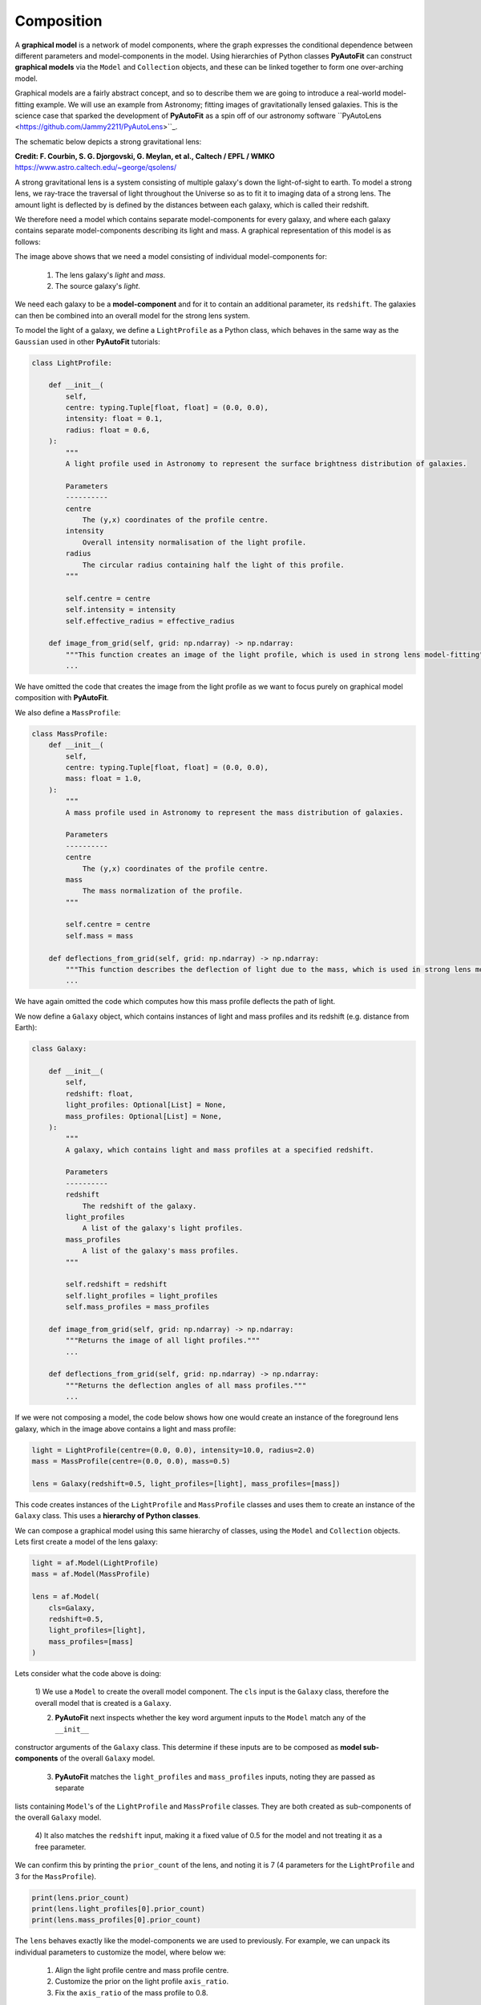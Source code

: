 .. _graphical:

Composition
-----------

A **graphical model** is a network of model components, where the graph expresses the conditional dependence between 
different parameters and model-components in the model. Using hierarchies of Python classes **PyAutoFit** can 
construct **graphical models** via the ``Model`` and ``Collection`` objects, and these can be linked together to form 
one over-arching model.

Graphical models are a fairly abstract concept, and so to describe them we are going to introduce a real-world
model-fitting example. We will use an example from Astronomy; fitting images of gravitationally lensed galaxies.
This is the science case that sparked the development of **PyAutoFit** as a spin off of our astronomy software
``PyAutoLens <https://github.com/Jammy2211/PyAutoLens>``_.

The schematic below depicts a strong gravitational lens:

.. image:: https://raw.githubusercontent.com/Jammy2211/PyAuto/master/docs/overview/images/lensing/schematic.jpg
  :width: 600
  :alt: Alternative text

**Credit: F. Courbin, S. G. Djorgovski, G. Meylan, et al., Caltech / EPFL / WMKO**
https://www.astro.caltech.edu/~george/qsolens/

A strong gravitational lens is a system consisting of multiple galaxy's down the light-of-sight to earth. To model
a strong lens, we ray-trace the traversal of light throughout the Universe so as to fit it to imaging data of a strong
lens. The amount light is deflected by is defined by the distances between each galaxy, which is called their redshift.

We therefore need a model which contains separate model-components for every galaxy, and where each galaxy contains
separate model-components describing its light and mass. A graphical representation of this model is as follows:

.. image:: https://raw.githubusercontent.com/Jammy2211/PyAutoFit/master/docs/overview/images/lens_model.png
  :width: 600
  :alt: Alternative text

The image above shows that we need a model consisting of individual model-components for:

 1) The lens galaxy's *light* and *mass*.
 2) The source galaxy's *light*.

We need each galaxy to be a **model-component** and for it to contain an additional parameter, its ``redshift``. The 
galaxies can then be combined into an overall model for the strong lens system.

To model the light of a galaxy, we define a ``LightProfile`` as a Python class, which behaves in the same way as
the ``Gaussian`` used in other **PyAutoFit** tutorials:

.. code-block:: bash

    class LightProfile:

        def __init__(
            self,
            centre: typing.Tuple[float, float] = (0.0, 0.0),
            intensity: float = 0.1,
            radius: float = 0.6,
        ):
            """
            A light profile used in Astronomy to represent the surface brightness distribution of galaxies.

            Parameters
            ----------
            centre
                The (y,x) coordinates of the profile centre.
            intensity
                Overall intensity normalisation of the light profile.
            radius
                The circular radius containing half the light of this profile.
            """

            self.centre = centre
            self.intensity = intensity
            self.effective_radius = effective_radius

        def image_from_grid(self, grid: np.ndarray) -> np.ndarray:
            """This function creates an image of the light profile, which is used in strong lens model-fitting"""
            ...

We have omitted the code that creates the image from the light profile as we want to focus purely on graphical model
composition with **PyAutoFit**.

We also define a ``MassProfile``:

.. code-block:: bash

    class MassProfile:
        def __init__(
            self,
            centre: typing.Tuple[float, float] = (0.0, 0.0),
            mass: float = 1.0,
        ):
            """
            A mass profile used in Astronomy to represent the mass distribution of galaxies.

            Parameters
            ----------
            centre
                The (y,x) coordinates of the profile centre.
            mass
                The mass normalization of the profile.
            """

            self.centre = centre
            self.mass = mass

        def deflections_from_grid(self, grid: np.ndarray) -> np.ndarray:
            """This function describes the deflection of light due to the mass, which is used in strong lens model-fitting"""
            ...

We have again omitted the code which computes how this mass profile deflects the path of light.

We now define a ``Galaxy`` object, which contains instances of light and mass profiles and its redshift (e.g. distance 
from Earth):

.. code-block:: bash

    class Galaxy:

        def __init__(
            self,
            redshift: float,
            light_profiles: Optional[List] = None,
            mass_profiles: Optional[List] = None,
        ):
            """
            A galaxy, which contains light and mass profiles at a specified redshift.

            Parameters
            ----------
            redshift
                The redshift of the galaxy.
            light_profiles
                A list of the galaxy's light profiles.
            mass_profiles
                A list of the galaxy's mass profiles.
            """

            self.redshift = redshift
            self.light_profiles = light_profiles
            self.mass_profiles = mass_profiles

        def image_from_grid(self, grid: np.ndarray) -> np.ndarray:
            """Returns the image of all light profiles."""
            ...

        def deflections_from_grid(self, grid: np.ndarray) -> np.ndarray:
            """Returns the deflection angles of all mass profiles."""
            ...

If we were not composing a model, the code below shows how one would create an instance of the foreground lens galaxy,
which in the image above contains a light and mass profile:

.. code-block:: bash

    light = LightProfile(centre=(0.0, 0.0), intensity=10.0, radius=2.0)
    mass = MassProfile(centre=(0.0, 0.0), mass=0.5)

    lens = Galaxy(redshift=0.5, light_profiles=[light], mass_profiles=[mass])

This code creates instances of the ``LightProfile`` and ``MassProfile`` classes and uses them to create an
instance of the ``Galaxy`` class. This uses a **hierarchy of Python classes**.

We can compose a graphical model using this same hierarchy of classes, using the ``Model`` and ``Collection`` objects. 
Lets first create a model of the lens galaxy:

.. code-block:: bash

    light = af.Model(LightProfile)
    mass = af.Model(MassProfile)

    lens = af.Model(
        cls=Galaxy,
        redshift=0.5,
        light_profiles=[light],
        mass_profiles=[mass]
    )

Lets consider what the code above is doing:

 1) We use a ``Model`` to create the overall model component. The ``cls`` input is the ``Galaxy`` class, therefore the
 overall model that is created is a ``Galaxy``.

 2) **PyAutoFit** next inspects whether the key word argument inputs to the ``Model`` match any of the ``__init__``
constructor arguments of the ``Galaxy`` class. This determine if these inputs are to be composed as 
**model sub-components** of the overall ``Galaxy`` model.

 3) **PyAutoFit** matches the ``light_profiles`` and  ``mass_profiles`` inputs, noting they are passed as separate 
lists containing ``Model``'s of the ``LightProfile`` and ``MassProfile`` classes. They are both created as 
sub-components of the overall ``Galaxy`` model.

 4) It also matches the ``redshift`` input, making it a fixed value of 0.5 for the model and not treating it as a
 free parameter.

We can confirm this by printing the ``prior_count`` of the lens, and noting it is 7 (4 parameters for
the ``LightProfile`` and 3 for the ``MassProfile``).

.. code-block:: bash

    print(lens.prior_count)
    print(lens.light_profiles[0].prior_count)
    print(lens.mass_profiles[0].prior_count)

The ``lens`` behaves exactly like the model-components we are used to previously. For example, we can unpack its
individual parameters to customize the model, where below we:

 1) Align the light profile centre and mass profile centre.
 2) Customize the prior on the light profile ``axis_ratio``.
 3) Fix the ``axis_ratio`` of the mass profile to 0.8.

.. code-block:: bash

    lens.light_profiles[0].centre = lens.mass_profiles[0].centre
    lens.light_profiles[0].axis_ratio = af.UniformPrior(lower_limit=0.7, upper_limit=0.9)
    lens.mass_profiles[0].axis_ratio = 0.8

Now that we are thinking about graphical models, note that by aligning the centre of the light and mass profiles we
are actually linking two node of the model's graph that were previously unconnected!

We can now create a model of our source galaxy using the same API.

.. code-block:: bash

    source = af.Model(
        astro.Galaxy,
        redshift=1.0,
        light_profiles=[af.Model(astro.lp.LightProfile)]
    )

We can now create our overall strong lens model, using a ``Collection`` in the same way we have seen previously. 
However, whereas you may have previous consdiered a ``Collection`` as an object that simply combines model-components,
you can now consider that it is an object that connects them on the model graph!

.. code-block:: bash

    model = af.Collection(galaxies=af.Collection(lens=lens, source=source))

The model contains both galaxies in the strong lens, alongside all of their light and mass profiles.

For every iteration of the non-linear search **PyAutoFit** generates an instance of this model, where all of the
``LightProfile``, ``MassMass`` and ``Galaxy`` parameters of the are determined via their priors.

An example instance is show below:

.. code-block:: bash

    instance = model.instance_from_prior_medians()

    print("Strong Lens Model Instance:")
    print("Lens Galaxy = ", instance.galaxies.lens)
    print("Lens Galaxy Light = ", instance.galaxies.lens.light_profiles)
    print("Lens Galaxy Light Centre = ", instance.galaxies.lens.light_profiles[0].centre)
    print("Lens Galaxy Mass Centre = ", instance.galaxies.lens.mass_profiles[0].centre)
    print("Source Galaxy = ", instance.galaxies.source)

This model can therefore be used in a **PyAutoFit** ``Analysis`` class and ``log_likelihood_function``.

**Extensibility:**

This example highlights how graphical models can make certain model-fitting problem fully extensible. For example:

 1) A ``Galaxy`` class can be created using any combination of light and mass profiles. Although this was not shown 
explicitly in this example, this is because it implements their ``image_from_grid`` and ``deflections_from_grid`` 
methods as the sum of individual profiles.

 2) The overall strong lens model can contain any number of ``Galaxy``'s, as these methods and their redshifts are used
 to implement the lensing calculations in the ``Analysis`` class and ``log_likelihood_function``.

Thus, for problems of this nature, we can design and write code in a way that fully utilizes **PyAutoFit**'s graphical
modeling features to compose and fits models of arbitrary complexity and dimensionality.

To illustrate this further, consider the following dataset which is called a **strong lens galaxy cluster**:

.. image:: https://raw.githubusercontent.com/Jammy2211/PyAutoFit/master/docs/overview/images/cluster_example.png
  :width: 600
  :alt: Alternative text

For this strong lens, there are many tens of strong lens galaxies as well as multiple background source galaxies.
However, despite it being a significantly more complex system than the single-galaxy strong lens we modeled above,
our use of graphical models ensures that we can model such datasets without any additional code development, for
example:

.. code-block:: bash

    lens_0 = af.Model(
        Galaxy,
        redshift=0.5,
        light_profiles=[af.Model(LightProfile)],
        mass_profiles=[af.Model(MassProfile)]
    )

    lens_1 = af.Model(
        Galaxy,
        redshift=0.5,
        light_profiles=[af.Model(LightProfile)],
        mass_profiles=[af.Model(MassProfile)]
    )

    source_0 = af.Model(
        astro.Galaxy,
        redshift=1.0,
        light_profiles=[af.Model(LightProfile)]
    )

    # ... repeat for desired model complexity ...

    model = af.Collection(
        galaxies=af.Collection(
            lens_0=lens_0,
            lens_1=lens_1,
            source_0=source_0,
            # ... repeat for desired model complexity ...
        )
    )

**PyAutoFit** therefore gives us full control over the composition and customization of high dimensional graphical
models.